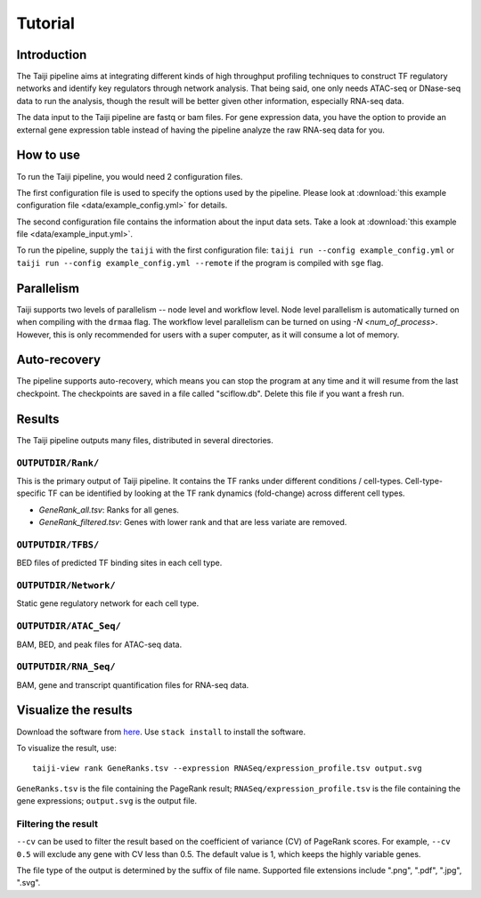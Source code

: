 Tutorial
========

Introduction
------------

The Taiji pipeline aims at integrating different kinds of high throughput profiling techniques to construct TF regulatory networks and identify key regulators through network analysis.
That being said, one only needs ATAC-seq or DNase-seq data to run the analysis, though the result will be better given other information, especially RNA-seq data.

The data input to the Taiji pipeline are fastq or bam files.
For gene expression data, you have the option to provide an external gene expression table instead of having the pipeline analyze the raw RNA-seq data for you.

How to use
----------

To run the Taiji pipeline, you would need 2 configuration files.

The first configuration file is used to specify the options used by the pipeline.
Please look at :download:`this example configuration file <data/example_config.yml>` for details.

The second configuration file contains the information about the input data sets.
Take a look at :download:`this example file <data/example_input.yml>`.

To run the pipeline, supply the ``taiji`` with the first configuration file: ``taiji run --config example_config.yml`` or ``taiji run --config example_config.yml --remote`` if the program is compiled with ``sge`` flag.

Parallelism
-----------

Taiji supports two levels of parallelism -- node level and workflow level. Node
level parallelism is automatically turned on when compiling with the ``drmaa`` flag.
The workflow level parallelism can be turned on using `-N <num_of_process>`.
However, this is only recommended for users with a super computer, as it will
consume a lot of memory.

Auto-recovery
-------------

The pipeline supports auto-recovery, which means you can stop the program at any time and it will resume from the last checkpoint.
The checkpoints are saved in a file called "sciflow.db".
Delete this file if you want a fresh run.

Results
-------

The Taiji pipeline outputs many files, distributed in several directories.

``OUTPUTDIR/Rank/``
^^^^^^^^^^^^^^^^^^^

This is the primary output of Taiji pipeline. It contains the TF ranks under different
conditions / cell-types. Cell-type-specific TF can be identified by looking at
the TF rank dynamics (fold-change) across different cell types.

- `GeneRank_all.tsv`: Ranks for all genes.
- `GeneRank_filtered.tsv`: Genes with lower rank and that are less variate are removed.

``OUTPUTDIR/TFBS/``
^^^^^^^^^^^^^^^^^^^

BED files of predicted TF binding sites in each cell type.

``OUTPUTDIR/Network/``
^^^^^^^^^^^^^^^^^^^^^^

Static gene regulatory network for each cell type.

``OUTPUTDIR/ATAC_Seq/``
^^^^^^^^^^^^^^^^^^^^^^^

BAM, BED, and peak files for ATAC-seq data.

``OUTPUTDIR/RNA_Seq/``
^^^^^^^^^^^^^^^^^^^^^^

BAM, gene and transcript quantification files for RNA-seq data.


Visualize the results
---------------------

Download the software from `here <https://github.com/Taiji-pipeline/Taiji-view>`_. Use ``stack install`` to install the software.

To visualize the result, use:

::

    taiji-view rank GeneRanks.tsv --expression RNASeq/expression_profile.tsv output.svg

``GeneRanks.tsv`` is the file containing the PageRank result; ``RNASeq/expression_profile.tsv`` is the file containing the gene expressions; ``output.svg`` is the output file.

Filtering the result
^^^^^^^^^^^^^^^^^^^^

``--cv`` can be used to filter the result based on the coefficient of variance (CV) of PageRank scores. For example, ``--cv 0.5`` will exclude any gene with CV less than 0.5. The default value is 1, which keeps the highly variable genes.

The file type of the output is determined by the suffix of file name. Supported file extensions include ".png", ".pdf", ".jpg", ".svg".